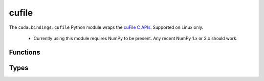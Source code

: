 .. SPDX-FileCopyrightText: Copyright (c) 2025 NVIDIA CORPORATION & AFFILIATES. All rights reserved.
.. SPDX-License-Identifier: LicenseRef-NVIDIA-SOFTWARE-LICENSE

.. default-role:: cpp:any
.. module:: cuda.bindings.cufile

cufile
======

The ``cuda.bindings.cufile`` Python module wraps the
`cuFile C APIs <https://docs.nvidia.com/gpudirect-storage/api-reference-guide/index.html>`_.
Supported on Linux only.

  * Currently using this module requires NumPy to be present. Any recent NumPy 1.x or 2.x should work.


Functions
---------

.. autosummary::
   :toctree: generated/

   handle_register
   handle_deregister
   buf_register
   buf_deregister
   read
   write
   driver_open
   use_count
   driver_get_properties
   driver_set_poll_mode
   driver_set_max_direct_io_size
   driver_set_max_cache_size
   driver_set_max_pinned_mem_size
   batch_io_set_up
   batch_io_submit
   batch_io_get_status
   batch_io_cancel
   batch_io_destroy
   read_async
   write_async
   stream_register
   stream_deregister
   get_version
   get_parameter_size_t
   get_parameter_bool
   get_parameter_string
   set_parameter_size_t
   set_parameter_bool
   set_parameter_string
   op_status_error
   driver_close


Types
-----

.. autosummary::
   :toctree: generated/

   IOEvents
   Descr
   IOParams
   OpError
   DriverStatusFlags
   DriverControlFlags
   FeatureFlags
   FileHandleType
   Opcode
   Status
   BatchMode
   SizeTConfigParameter
   BoolConfigParameter
   StringConfigParameter
   cuFileError
